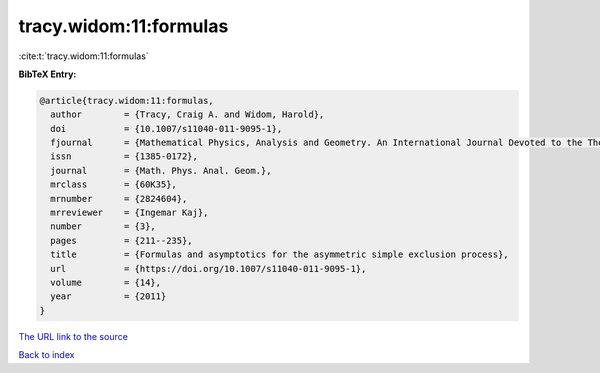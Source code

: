 tracy.widom:11:formulas
=======================

:cite:t:`tracy.widom:11:formulas`

**BibTeX Entry:**

.. code-block:: bibtex

   @article{tracy.widom:11:formulas,
     author        = {Tracy, Craig A. and Widom, Harold},
     doi           = {10.1007/s11040-011-9095-1},
     fjournal      = {Mathematical Physics, Analysis and Geometry. An International Journal Devoted to the Theory and Applications of Analysis and Geometry to Physics},
     issn          = {1385-0172},
     journal       = {Math. Phys. Anal. Geom.},
     mrclass       = {60K35},
     mrnumber      = {2824604},
     mrreviewer    = {Ingemar Kaj},
     number        = {3},
     pages         = {211--235},
     title         = {Formulas and asymptotics for the asymmetric simple exclusion process},
     url           = {https://doi.org/10.1007/s11040-011-9095-1},
     volume        = {14},
     year          = {2011}
   }
`The URL link to the source <https://doi.org/10.1007/s11040-011-9095-1>`_


`Back to index <../By-Cite-Keys.html>`_

